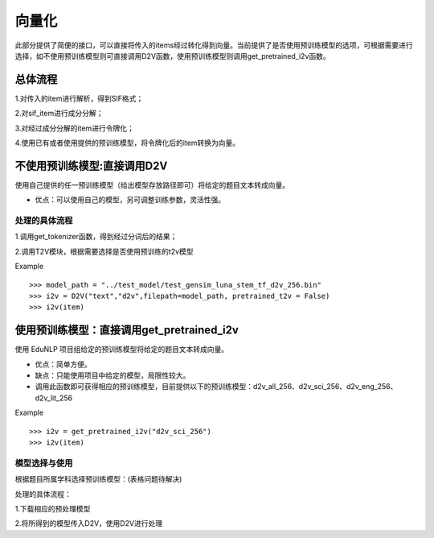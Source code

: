 向量化
=========

此部分提供了简便的接口，可以直接将传入的items经过转化得到向量。当前提供了是否使用预训练模型的选项，可根据需要进行选择，如不使用预训练模型则可直接调用D2V函数，使用预训练模型则调用get_pretrained_i2v函数。


总体流程
---------

1.对传入的item进行解析，得到SIF格式；


2.对sif_item进行成分分解；


3.对经过成分分解的item进行令牌化；


4.使用已有或者使用提供的预训练模型，将令牌化后的item转换为向量。


不使用预训练模型:直接调用D2V
---------

使用自己提供的任一预训练模型（给出模型存放路径即可）将给定的题目文本转成向量。


* 优点：可以使用自己的模型，另可调整训练参数，灵活性强。


处理的具体流程
#########

1.调用get_tokenizer函数，得到经过分词后的结果；


2.调用T2V模块，根据需要选择是否使用预训练的t2v模型

Example
::
  >>> model_path = "../test_model/test_gensim_luna_stem_tf_d2v_256.bin"
  >>> i2v = D2V("text","d2v",filepath=model_path, pretrained_t2v = False)
  >>> i2v(item)

使用预训练模型：直接调用get_pretrained_i2v
---------

使用 EduNLP 项目组给定的预训练模型将给定的题目文本转成向量。


* 优点：简单方便。


* 缺点：只能使用项目中给定的模型，局限性较大。


* 调用此函数即可获得相应的预训练模型，目前提供以下的预训练模型：d2v_all_256、d2v_sci_256、d2v_eng_256、d2v_lit_256

Example
::
  >>> i2v = get_pretrained_i2v("d2v_sci_256")
  >>> i2v(item)

模型选择与使用
#########

根据题目所属学科选择预训练模型：(表格问题待解决)



+--------------------+------------------------+
|    预训练模型名称   |  模型训练数据的所属学科  |
+====================+========================+
|    d2v_all_256     |        全学科          |
+--------------------+------------------------+
|    d2v_sci_256     |         理科    	      |
+--------------------+------------------------+
|    d2v_lit_256     |         文科           |
+--------------------+------------------------+
|    d2v_eng_256     |         英语           |
+--------------------+------------------------+


处理的具体流程：

1.下载相应的预处理模型


2.将所得到的模型传入D2V，使用D2V进行处理
